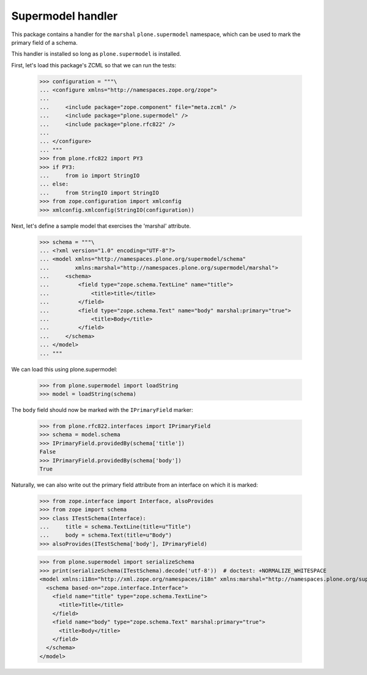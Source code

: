 Supermodel handler
==================

This package contains a handler for the ``marshal`` ``plone.supermodel``
namespace, which can be used to mark the primary field of a schema.

This handler is installed so long as ``plone.supermodel`` is installed.

First, let's load this package's ZCML so that we can run the tests:

    >>> configuration = """\
    ... <configure xmlns="http://namespaces.zope.org/zope">
    ...
    ...     <include package="zope.component" file="meta.zcml" />
    ...     <include package="plone.supermodel" />
    ...     <include package="plone.rfc822" />
    ...
    ... </configure>
    ... """
    >>> from plone.rfc822 import PY3
    >>> if PY3:
    ...     from io import StringIO
    ... else:
    ...     from StringIO import StringIO
    >>> from zope.configuration import xmlconfig
    >>> xmlconfig.xmlconfig(StringIO(configuration))

Next, let's define a sample model that exercises the 'marshal' attribute.

    >>> schema = """\
    ... <?xml version="1.0" encoding="UTF-8"?>
    ... <model xmlns="http://namespaces.plone.org/supermodel/schema"
    ...        xmlns:marshal="http://namespaces.plone.org/supermodel/marshal">
    ...     <schema>
    ...         <field type="zope.schema.TextLine" name="title">
    ...             <title>title</title>
    ...         </field>
    ...         <field type="zope.schema.Text" name="body" marshal:primary="true">
    ...             <title>Body</title>
    ...         </field>
    ...     </schema>
    ... </model>
    ... """

We can load this using plone.supermodel:

    >>> from plone.supermodel import loadString
    >>> model = loadString(schema)

The ``body`` field should now be marked with the ``IPrimaryField`` marker:

    >>> from plone.rfc822.interfaces import IPrimaryField
    >>> schema = model.schema
    >>> IPrimaryField.providedBy(schema['title'])
    False
    >>> IPrimaryField.providedBy(schema['body'])
    True

Naturally, we can also write out the primary field attribute from an interface
on which it is marked:

    >>> from zope.interface import Interface, alsoProvides
    >>> from zope import schema
    >>> class ITestSchema(Interface):
    ...     title = schema.TextLine(title=u"Title")
    ...     body = schema.Text(title=u"Body")
    >>> alsoProvides(ITestSchema['body'], IPrimaryField)

    >>> from plone.supermodel import serializeSchema
    >>> print(serializeSchema(ITestSchema).decode('utf-8'))  # doctest: +NORMALIZE_WHITESPACE
    <model xmlns:i18n="http://xml.zope.org/namespaces/i18n" xmlns:marshal="http://namespaces.plone.org/supermodel/marshal" xmlns="http://namespaces.plone.org/supermodel/schema">
      <schema based-on="zope.interface.Interface">
        <field name="title" type="zope.schema.TextLine">
          <title>Title</title>
        </field>
        <field name="body" type="zope.schema.Text" marshal:primary="true">
          <title>Body</title>
        </field>
      </schema>
    </model>
